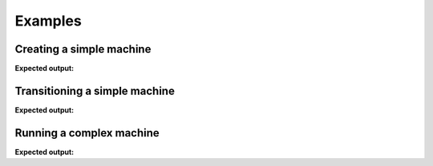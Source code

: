 ========
Examples
========

-------------------------
Creating a simple machine
-------------------------

.. testcode::

    from automaton import machines
    m = machines.FiniteMachine()
    m.add_state('up')
    m.add_state('down')
    m.add_transition('down', 'up', 'jump')
    m.add_transition('up', 'down', 'fall')
    m.default_start_state = 'down'
    print(m.pformat())

**Expected output:**

.. testoutput::

    +---------+-------+------+----------+---------+
    |  Start  | Event | End  | On Enter | On Exit |
    +---------+-------+------+----------+---------+
    | down[^] |  jump |  up  |    .     |    .    |
    |    up   |  fall | down |    .     |    .    |
    +---------+-------+------+----------+---------+

------------------------------
Transitioning a simple machine
------------------------------

.. testcode::

    m.initialize()
    m.process_event('jump')
    print(m.pformat())
    print(m.current_state)
    print(m.terminated)
    m.process_event('fall')
    print(m.pformat())
    print(m.current_state)

**Expected output:**

.. testoutput::

    +---------+-------+------+----------+---------+
    |  Start  | Event | End  | On Enter | On Exit |
    +---------+-------+------+----------+---------+
    | down[^] |  jump |  up  |    .     |    .    |
    |   @up   |  fall | down |    .     |    .    |
    +---------+-------+------+----------+---------+
    up
    False
    +----------+-------+------+----------+---------+
    |  Start   | Event | End  | On Enter | On Exit |
    +----------+-------+------+----------+---------+
    | @down[^] |  jump |  up  |    .     |    .    |
    |    up    |  fall | down |    .     |    .    |
    +----------+-------+------+----------+---------+
    down
    False


-------------------------
Running a complex machine
-------------------------

.. testcode::

    from automaton import machines
    from automaton import runners


    # These reaction functions will get triggered when the registered state
    # and event occur, it is expected to provide a new event that reacts to the
    # new stable state (so that the state-machine can transition to a new
    # stable state, and repeat, until the machine ends up in a terminal
    # state, whereby it will stop...)

    def react_to_squirrel(old_state, new_state, event_that_triggered):
        return "gets petted"


    def react_to_wagging(old_state, new_state, event_that_triggered):
        return "gets petted"


    m = machines.FiniteMachine()

    m.add_state("sits")
    m.add_state("lies down", terminal=True)
    m.add_state("barks")
    m.add_state("wags tail")

    m.default_start_state = 'sits'

    m.add_transition("sits", "barks", "squirrel!")
    m.add_transition("barks", "wags tail", "gets petted")
    m.add_transition("wags tail", "lies down", "gets petted")

    m.add_reaction("barks", "squirrel!", react_to_squirrel)
    m.add_reaction('wags tail', "gets petted", react_to_wagging)

    print(m.pformat())
    r = runners.FiniteRunner(m)
    for (old_state, new_state) in r.run_iter("squirrel!"):
        print("Leaving '%s'" % old_state)
        print("Entered '%s'" % new_state)

**Expected output:**

.. testoutput::

    +--------------+-------------+-----------+----------+---------+
    |    Start     |    Event    |    End    | On Enter | On Exit |
    +--------------+-------------+-----------+----------+---------+
    |    barks     | gets petted | wags tail |    .     |    .    |
    | lies down[$] |      .      |     .     |    .     |    .    |
    |   sits[^]    |  squirrel!  |   barks   |    .     |    .    |
    |  wags tail   | gets petted | lies down |    .     |    .    |
    +--------------+-------------+-----------+----------+---------+
    Leaving 'sits'
    Entered 'barks'
    Leaving 'barks'
    Entered 'wags tail'
    Leaving 'wags tail'
    Entered 'lies down'
